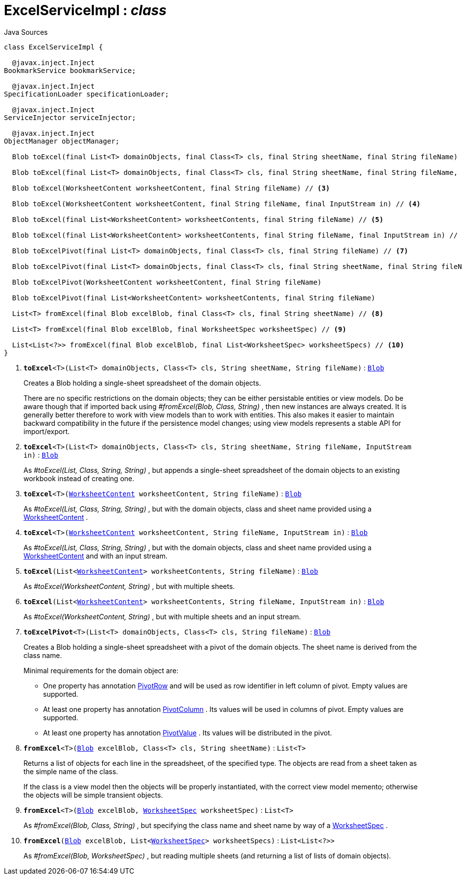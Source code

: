 = ExcelServiceImpl : _class_
:Notice: Licensed to the Apache Software Foundation (ASF) under one or more contributor license agreements. See the NOTICE file distributed with this work for additional information regarding copyright ownership. The ASF licenses this file to you under the Apache License, Version 2.0 (the "License"); you may not use this file except in compliance with the License. You may obtain a copy of the License at. http://www.apache.org/licenses/LICENSE-2.0 . Unless required by applicable law or agreed to in writing, software distributed under the License is distributed on an "AS IS" BASIS, WITHOUT WARRANTIES OR  CONDITIONS OF ANY KIND, either express or implied. See the License for the specific language governing permissions and limitations under the License.

.Java Sources
[source,java]
----
class ExcelServiceImpl {

  @javax.inject.Inject
BookmarkService bookmarkService;

  @javax.inject.Inject
SpecificationLoader specificationLoader;

  @javax.inject.Inject
ServiceInjector serviceInjector;

  @javax.inject.Inject
ObjectManager objectManager;

  Blob toExcel(final List<T> domainObjects, final Class<T> cls, final String sheetName, final String fileName) // <.>

  Blob toExcel(final List<T> domainObjects, final Class<T> cls, final String sheetName, final String fileName, final InputStream in) // <.>

  Blob toExcel(WorksheetContent worksheetContent, final String fileName) // <.>

  Blob toExcel(WorksheetContent worksheetContent, final String fileName, final InputStream in) // <.>

  Blob toExcel(final List<WorksheetContent> worksheetContents, final String fileName) // <.>

  Blob toExcel(final List<WorksheetContent> worksheetContents, final String fileName, final InputStream in) // <.>

  Blob toExcelPivot(final List<T> domainObjects, final Class<T> cls, final String fileName) // <.>

  Blob toExcelPivot(final List<T> domainObjects, final Class<T> cls, final String sheetName, final String fileName)

  Blob toExcelPivot(WorksheetContent worksheetContent, final String fileName)

  Blob toExcelPivot(final List<WorksheetContent> worksheetContents, final String fileName)

  List<T> fromExcel(final Blob excelBlob, final Class<T> cls, final String sheetName) // <.>

  List<T> fromExcel(final Blob excelBlob, final WorksheetSpec worksheetSpec) // <.>

  List<List<?>> fromExcel(final Blob excelBlob, final List<WorksheetSpec> worksheetSpecs) // <.>
}
----

<.> `[teal]#*toExcel*#<T>(List<T> domainObjects, Class<T> cls, String sheetName, String fileName)` : `xref:system:generated:index/applib/value/Blob.adoc[Blob]`
+
--
Creates a Blob holding a single-sheet spreadsheet of the domain objects.

There are no specific restrictions on the domain objects; they can be either persistable entities or view models. Do be aware though that if imported back using _#fromExcel(Blob, Class, String)_ , then new instances are always created. It is generally better therefore to work with view models than to work with entities. This also makes it easier to maintain backward compatibility in the future if the persistence model changes; using view models represents a stable API for import/export.
--
<.> `[teal]#*toExcel*#<T>(List<T> domainObjects, Class<T> cls, String sheetName, String fileName, InputStream in)` : `xref:system:generated:index/applib/value/Blob.adoc[Blob]`
+
--
As _#toExcel(List, Class, String, String)_ , but appends a single-sheet spreadsheet of the domain objects to an existing workbook instead of creating one.
--
<.> `[teal]#*toExcel*#<T>(xref:system:generated:index/subdomains/excel/applib/dom/WorksheetContent.adoc[WorksheetContent] worksheetContent, String fileName)` : `xref:system:generated:index/applib/value/Blob.adoc[Blob]`
+
--
As _#toExcel(List, Class, String, String)_ , but with the domain objects, class and sheet name provided using a xref:system:generated:index/subdomains/excel/applib/dom/WorksheetContent.adoc[WorksheetContent] .
--
<.> `[teal]#*toExcel*#<T>(xref:system:generated:index/subdomains/excel/applib/dom/WorksheetContent.adoc[WorksheetContent] worksheetContent, String fileName, InputStream in)` : `xref:system:generated:index/applib/value/Blob.adoc[Blob]`
+
--
As _#toExcel(List, Class, String, String)_ , but with the domain objects, class and sheet name provided using a xref:system:generated:index/subdomains/excel/applib/dom/WorksheetContent.adoc[WorksheetContent] and with an input stream.
--
<.> `[teal]#*toExcel*#(List<xref:system:generated:index/subdomains/excel/applib/dom/WorksheetContent.adoc[WorksheetContent]> worksheetContents, String fileName)` : `xref:system:generated:index/applib/value/Blob.adoc[Blob]`
+
--
As _#toExcel(WorksheetContent, String)_ , but with multiple sheets.
--
<.> `[teal]#*toExcel*#(List<xref:system:generated:index/subdomains/excel/applib/dom/WorksheetContent.adoc[WorksheetContent]> worksheetContents, String fileName, InputStream in)` : `xref:system:generated:index/applib/value/Blob.adoc[Blob]`
+
--
As _#toExcel(WorksheetContent, String)_ , but with multiple sheets and an input stream.
--
<.> `[teal]#*toExcelPivot*#<T>(List<T> domainObjects, Class<T> cls, String fileName)` : `xref:system:generated:index/applib/value/Blob.adoc[Blob]`
+
--
Creates a Blob holding a single-sheet spreadsheet with a pivot of the domain objects. The sheet name is derived from the class name.

Minimal requirements for the domain object are:

* One property has annotation xref:system:generated:index/subdomains/excel/applib/dom/PivotRow.adoc[PivotRow] and will be used as row identifier in left column of pivot. Empty values are supported.
* At least one property has annotation xref:system:generated:index/subdomains/excel/applib/dom/PivotColumn.adoc[PivotColumn] . Its values will be used in columns of pivot. Empty values are supported.
* At least one property has annotation xref:system:generated:index/subdomains/excel/applib/dom/PivotValue.adoc[PivotValue] . Its values will be distributed in the pivot.
--
<.> `[teal]#*fromExcel*#<T>(xref:system:generated:index/applib/value/Blob.adoc[Blob] excelBlob, Class<T> cls, String sheetName)` : `List<T>`
+
--
Returns a list of objects for each line in the spreadsheet, of the specified type. The objects are read from a sheet taken as the simple name of the class.

If the class is a view model then the objects will be properly instantiated, with the correct view model memento; otherwise the objects will be simple transient objects.
--
<.> `[teal]#*fromExcel*#<T>(xref:system:generated:index/applib/value/Blob.adoc[Blob] excelBlob, xref:system:generated:index/subdomains/excel/applib/dom/WorksheetSpec.adoc[WorksheetSpec] worksheetSpec)` : `List<T>`
+
--
As _#fromExcel(Blob, Class, String)_ , but specifying the class name and sheet name by way of a xref:system:generated:index/subdomains/excel/applib/dom/WorksheetSpec.adoc[WorksheetSpec] .
--
<.> `[teal]#*fromExcel*#(xref:system:generated:index/applib/value/Blob.adoc[Blob] excelBlob, List<xref:system:generated:index/subdomains/excel/applib/dom/WorksheetSpec.adoc[WorksheetSpec]> worksheetSpecs)` : `List<List<?>>`
+
--
As _#fromExcel(Blob, WorksheetSpec)_ , but reading multiple sheets (and returning a list of lists of domain objects).
--


